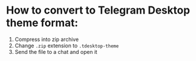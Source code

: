 * How to convert to Telegram Desktop theme format:
1. Compress into zip archive
2. Change ~.zip~ extension to ~.tdesktop-theme~
3. Send the file to a chat and open it

